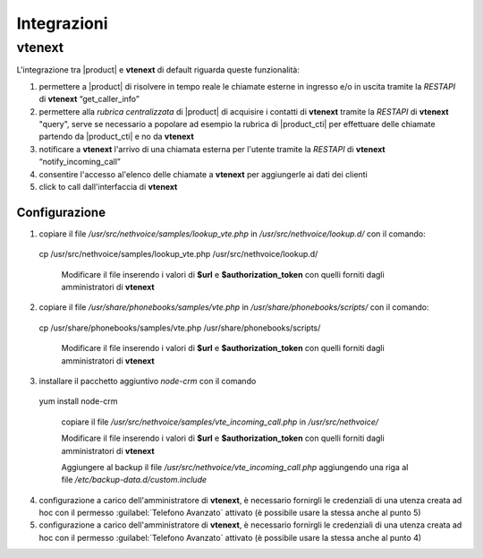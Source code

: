 ============
Integrazioni
============


.. _integratio4:

vtenext 
=======

L'integrazione tra |product| e **vtenext** di default riguarda queste funzionalità:

1) permettere a |product| di risolvere in tempo reale le chiamate esterne in ingresso e/o in uscita tramite la *RESTAPI* di **vtenext** “get_caller_info”
2) permettere alla *rubrica centralizzata* di |product| di acquisire i contatti di **vtenext** tramite la *RESTAPI* di **vtenext** "query", serve se necessario a popolare ad esempio la rubrica di |product_cti| per effettuare delle chiamate partendo da |product_cti| e no da **vtenext**
3) notificare a **vtenext** l'arrivo di una chiamata esterna per l'utente tramite la *RESTAPI* di **vtenext** “notify_incoming_call”
4) consentire l'accesso al'elenco delle chiamate a **vtenext** per aggiungerle ai dati dei clienti
5) click to call dall'interfaccia di **vtenext**

Configurazione
--------------

1) copiare il file */usr/src/nethvoice/samples/lookup_vte.php* in */usr/src/nethvoice/lookup.d/* con il comando:
        
 cp /usr/src/nethvoice/samples/lookup_vte.php /usr/src/nethvoice/lookup.d/

  Modificare il file inserendo i valori di **$url** e **$authorization_token** con quelli forniti dagli amministratori di **vtenext**

2) copiare il file */usr/share/phonebooks/samples/vte.php* in */usr/share/phonebooks/scripts/* con il comando: 

 cp /usr/share/phonebooks/samples/vte.php /usr/share/phonebooks/scripts/

  Modificare il file inserendo i valori di **$url** e **$authorization_token** con quelli forniti dagli amministratori di **vtenext**

3) installare il pacchetto aggiuntivo *node-crm* con il comando 

 yum install node-crm

  copiare il file */usr/src/nethvoice/samples/vte_incoming_call.php* in */usr/src/nethvoice/*

  Modificare il file inserendo i valori di **$url** e **$authorization_token** con quelli forniti dagli amministratori di **vtenext**

  Aggiungere al backup il file */usr/src/nethvoice/vte_incoming_call.php* aggiungendo una riga al file */etc/backup-data.d/custom.include*

4) configurazione a carico dell'amministratore di **vtenext**, è necessario fornirgli le credenziali di una utenza creata ad hoc con il permesso :guilabel:`Telefono Avanzato` attivato  (è possibile usare la stessa anche al punto 5)

5) configurazione a carico dell'amministratore di **vtenext**, è necessario fornirgli le credenziali di una utenza creata ad hoc con il permesso :guilabel:`Telefono Avanzato` attivato  (è possibile usare la stessa anche al punto 4)
